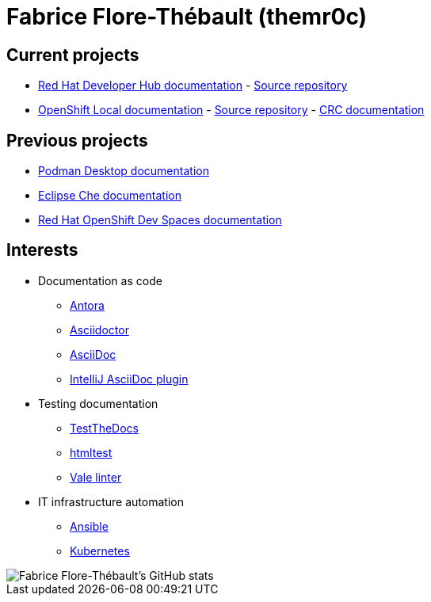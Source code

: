 = Fabrice Flore-Thébault (themr0c)

== Current projects

* link:https://docs.redhat.com/en/documentation/red_hat_developer_hub/[Red Hat Developer Hub documentation] - link:https://github.com/redhat-developer/red-hat-developers-documentation-rhdh[Source repository]
* link:https://docs.redhat.com/en/documentation/red_hat_openshift_local/[OpenShift Local documentation] - link:https://github.com/crc-org/crc[Source repository] - link:https://crc.dev/crc/getting_started/getting_started/introducing/[CRC documentation]

== Previous projects

* link:https://podman-desktop.io/docs/intro[Podman Desktop documentation]
* link:https://www.eclipse.org/che/docs/[Eclipse Che documentation]
* link:https://access.redhat.com/documentation/en-us/red_hat_openshift_dev_spaces[Red Hat OpenShift Dev Spaces documentation]

== Interests

* Documentation as code

** link:https://docs.antora.org/[Antora]
** link:https://docs.asciidoctor.org/[Asciidoctor]
** link:https://docs.asciidoctor.org/asciidoc/[AsciiDoc]
** link:https://intellij-asciidoc-plugin.ahus1.de/docs/users-guide/index.html[IntelliJ AsciiDoc plugin]

* Testing documentation
** link:https://github.com/testthedocs/[TestTheDocs]
** link:https://github.com/wjdp/htmltest[htmltest]
** link:https://vale.sh/docs/vale-cli/[Vale linter]

* IT infrastructure automation
** link:https://docs.ansible.com/ansible/latest/index.html[Ansible]
** link:https://kubernetes.io/docs/home/[Kubernetes]

image::https://github-readme-stats.vercel.app/api?username=themr0c&show_icons=true&theme=transparent[Fabrice Flore-Thébault's GitHub stats]
